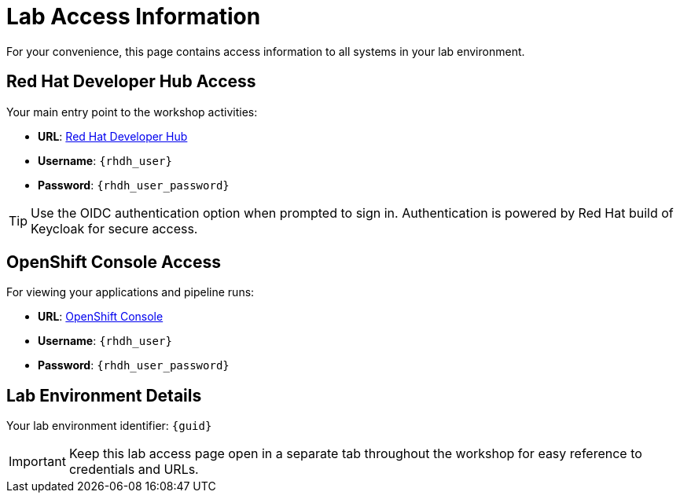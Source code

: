 = Lab Access Information
:page-layout: home
:!sectids:

For your convenience, this page contains access information to all systems in your lab environment.

== Red Hat Developer Hub Access

Your main entry point to the workshop activities:

[subs="attributes"]
****
- **URL**: link:{rhdh_url}[Red Hat Developer Hub^]
- **Username**: `{rhdh_user}`
- **Password**: `{rhdh_user_password}`
****

TIP: Use the OIDC authentication option when prompted to sign in. Authentication is powered by Red Hat build of Keycloak for secure access.

== OpenShift Console Access

For viewing your applications and pipeline runs:

[subs="attributes"]
****
- **URL**: link:{openshift_url}[OpenShift Console^]
- **Username**: `{rhdh_user}`
- **Password**: `{rhdh_user_password}`
****

== Lab Environment Details

[subs="attributes"]
****
Your lab environment identifier: `{guid}`
****

IMPORTANT: Keep this lab access page open in a separate tab throughout the workshop for easy reference to credentials and URLs.